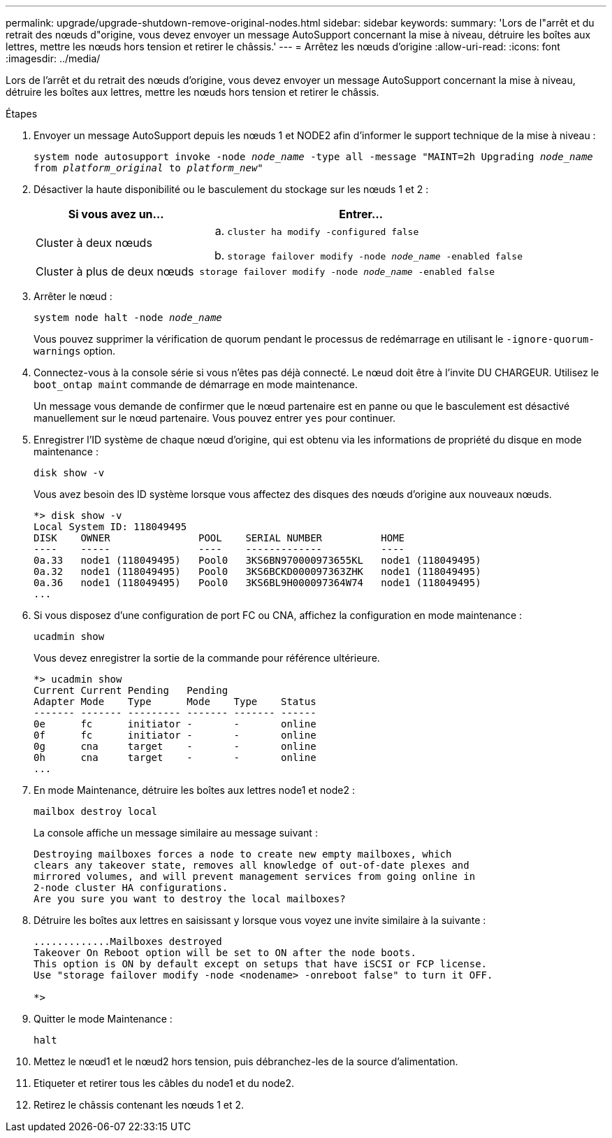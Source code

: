 ---
permalink: upgrade/upgrade-shutdown-remove-original-nodes.html 
sidebar: sidebar 
keywords:  
summary: 'Lors de l"arrêt et du retrait des nœuds d"origine, vous devez envoyer un message AutoSupport concernant la mise à niveau, détruire les boîtes aux lettres, mettre les nœuds hors tension et retirer le châssis.' 
---
= Arrêtez les nœuds d'origine
:allow-uri-read: 
:icons: font
:imagesdir: ../media/


[role="lead"]
Lors de l'arrêt et du retrait des nœuds d'origine, vous devez envoyer un message AutoSupport concernant la mise à niveau, détruire les boîtes aux lettres, mettre les nœuds hors tension et retirer le châssis.

.Étapes
. Envoyer un message AutoSupport depuis les nœuds 1 et NODE2 afin d'informer le support technique de la mise à niveau :
+
`system node autosupport invoke -node _node_name_ -type all -message "MAINT=2h Upgrading _node_name_ from _platform_original_ to _platform_new_"`

. Désactiver la haute disponibilité ou le basculement du stockage sur les nœuds 1 et 2 :
+
[cols="1,2"]
|===
| Si vous avez un... | Entrer... 


 a| 
Cluster à deux nœuds
 a| 
.. `cluster ha modify -configured false`
.. `storage failover modify -node _node_name_ -enabled false`




 a| 
Cluster à plus de deux nœuds
 a| 
`storage failover modify -node _node_name_ -enabled false`

|===
. Arrêter le nœud :
+
`system node halt -node _node_name_`

+
Vous pouvez supprimer la vérification de quorum pendant le processus de redémarrage en utilisant le `-ignore-quorum-warnings` option.

. Connectez-vous à la console série si vous n'êtes pas déjà connecté. Le nœud doit être à l'invite DU CHARGEUR. Utilisez le `boot_ontap maint` commande de démarrage en mode maintenance.
+
Un message vous demande de confirmer que le nœud partenaire est en panne ou que le basculement est désactivé manuellement sur le nœud partenaire. Vous pouvez entrer `yes` pour continuer.

. [[shutdown_node_step5]]Enregistrer l'ID système de chaque nœud d'origine, qui est obtenu via les informations de propriété du disque en mode maintenance :
+
`disk show -v`

+
Vous avez besoin des ID système lorsque vous affectez des disques des nœuds d'origine aux nouveaux nœuds.

+
[listing]
----
*> disk show -v
Local System ID: 118049495
DISK    OWNER               POOL    SERIAL NUMBER          HOME
----    -----               ----    -------------          ----
0a.33   node1 (118049495)   Pool0   3KS6BN970000973655KL   node1 (118049495)
0a.32   node1 (118049495)   Pool0   3KS6BCKD000097363ZHK   node1 (118049495)
0a.36   node1 (118049495)   Pool0   3KS6BL9H000097364W74   node1 (118049495)
...
----
. Si vous disposez d'une configuration de port FC ou CNA, affichez la configuration en mode maintenance :
+
`ucadmin show`

+
Vous devez enregistrer la sortie de la commande pour référence ultérieure.

+
[listing]
----
*> ucadmin show
Current Current Pending   Pending
Adapter Mode    Type      Mode    Type    Status
------- ------- --------- ------- ------- ------
0e      fc      initiator -       -       online
0f      fc      initiator -       -       online
0g      cna     target    -       -       online
0h      cna     target    -       -       online
...
----
. En mode Maintenance, détruire les boîtes aux lettres node1 et node2 : +
+
`mailbox destroy local`

+
La console affiche un message similaire au message suivant :

+
[listing]
----
Destroying mailboxes forces a node to create new empty mailboxes, which
clears any takeover state, removes all knowledge of out-of-date plexes and
mirrored volumes, and will prevent management services from going online in
2-node cluster HA configurations.
Are you sure you want to destroy the local mailboxes?
----
. Détruire les boîtes aux lettres en saisissant `y` lorsque vous voyez une invite similaire à la suivante :
+
[listing]
----
.............Mailboxes destroyed
Takeover On Reboot option will be set to ON after the node boots.
This option is ON by default except on setups that have iSCSI or FCP license.
Use "storage failover modify -node <nodename> -onreboot false" to turn it OFF.

*>
----
. Quitter le mode Maintenance :
+
`halt`

. Mettez le nœud1 et le nœud2 hors tension, puis débranchez-les de la source d'alimentation.
. Etiqueter et retirer tous les câbles du node1 et du node2.
. Retirez le châssis contenant les nœuds 1 et 2.

